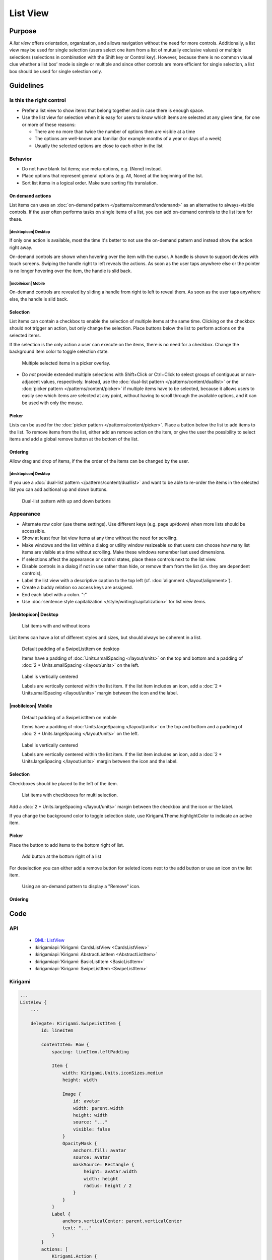 List View
=========

Purpose
-------

A *list view* offers orientation, organization, and allows navigation
without the need for more controls. Additionally, a list view may be
used for single selection (users select one item from a list of mutually
exclusive values) or multiple selections (selections in combination with
the Shift key or Control key). However, because there is no common
visual clue whether a list box’ mode is single or multiple and since
other controls are more efficient for single selection, a list box
should be used for single selection only.

.. image:: /img/ListView.png
   :alt: ListView.png

Guidelines
----------

Is this the right control
~~~~~~~~~~~~~~~~~~~~~~~~~

-  Prefer a list view to show items that belong together and in case
   there is enough space.
-  Use the list view for selection when it is easy for users to know
   which items are selected at any given time, for one or more of these
   reasons:

   -  There are no more than twice the number of options then are
      visible at a time
   -  The options are well-known and familiar (for example months of a
      year or days of a week)
   -  Usually the selected options are close to each other in the list

Behavior
~~~~~~~~

-  Do not have blank list items; use meta-options, e.g. (None) instead.
-  Place options that represent general options (e.g. All, None) at the
   beginning of the list.
-  Sort list items in a logical order. Make sure sorting fits
   translation.

On demand actions
^^^^^^^^^^^^^^^^^

List items can uses an :doc:`on-demand pattern </patterns/command/ondemand>` as
an alternative to always-visible controls. If the user often performs tasks on 
single items of a list, you can add on-demand controls to the list item for 
these.

.. image:: /img/Slide_to_reveal.jpg
   :alt:  Slide to reveal actions
   :scale: 30 %

|desktopicon| Desktop
"""""""""""""""""""""

If only one action is available, most the time it's better to not use the 
on-demand pattern and instead show the action right away.

.. raw:: html

   <video src="https://cdn.kde.org/hig/video/20181031-1/Swipelistitem2.webm" 
   loop="true" playsinline="true" width="320" controls="true" 
   onended="this.play()" class="border"></video>

On-demand controls are shown when hovering over the item with the cursor.
A handle is shown to support devices with touch screens. Swiping the handle 
right to left reveals the actions. 
As soon as the user taps anywhere else or the pointer is no longer 
hovering over the item, the handle is slid back.

|mobileicon| Mobile
"""""""""""""""""""

.. raw:: html

   <video src="https://cdn.kde.org/hig/video/20181031-1/Swipelistitem1.webm" 
   loop="true" playsinline="true" width="320" controls="true" 
   onended="this.play()" class="border"></video>

On-demand controls are revealed by sliding a handle from right to left
to reveal them. As soon as the user taps anywhere else, the
handle is slid back.

Selection
^^^^^^^^^

List items can contain a checkbox to enable the selection of multiple items at 
the same time. Clicking on the checkbox should not trigger an action, but only 
change the selection. Place buttons below the list to perform actions on the 
selected items.

If the selection is the only action a user can execute on the items, there is 
no need for a checkbox. Change the background item color to toggle selection 
state.

.. figure:: /img/PickerOverlay.png
   :alt: Picker in Language KCM
   :scale: 60%
   
   Multiple selected items in a picker overlay.

-  Do *not* provide extended multiple selections with Shift+Click or
   Ctrl+Click to select groups of contiguous or non-adjacent values,
   respectively. Instead, use the 
   :doc:`dual-list pattern </patterns/content/duallist>` or the 
   :doc:`picker pattern </patterns/content/picker>` if multiple items
   have to be selected, because it allows users to easily see which
   items are selected at any point, without having to scroll through the
   available options, and it can be used with only the mouse.
   
Picker
^^^^^^

Lists can be used for the :doc:`picker pattern </patterns/content/picker>`. 
Place a button below the list to add items to the list. To remove items from 
the 
list, either add an remove action on the item, or give the user the possibility 
to select items and add a global remove button at the bottom of the list.

Ordering
^^^^^^^^

Allow drag and drop of items, if the the order of the items can be 
changed by the user. 

|desktopicon| Desktop
"""""""""""""""""""""

If you use a :doc:`dual-list pattern </patterns/content/duallist>` and want 
to be able to re-order the items in the selected list you can add aditional up 
and 
down buttons.

.. figure:: /img/DualListOrdering.png
   :scale: 50 %
   :alt: Dual-list pattern with up and down buttons

   Dual-list pattern with up and down buttons


Appearance
~~~~~~~~~~

-  Alternate row color (use theme settings). Use different keys (e.g.
   page up/down) when more lists should be accessible.
-  Show at least four list view items at any time without the need for
   scrolling.
-  Make windows and the list within a dialog or utility window
   resizeable so that users can choose how many list items are visible
   at a time without scrolling. Make these windows remember last used
   dimensions.
-  If selections affect the appearance or control states, place these
   controls next to the list view.
-  Disable controls in a dialog if not in use rather than hide, or
   remove them from the list (i.e. they are dependent controls),
-  Label the list view with a descriptive caption to the top left (cf.
   :doc:`alignment </layout/alignment>`).
-  Create a buddy relation so access keys are assigned.
-  End each label with a colon. ":"
-  Use :doc:`sentence style capitalization </style/writing/capitalization>`
   for list view items.

|desktopicon| Desktop
^^^^^^^^^^^^^^^^^^^^^

.. figure:: /img/Listview6.png
         :alt: Several different lists
         :scale: 40 %
         :figclass: border
        
         List items with and without icons
         
List items can have a lot of different styles and sizes, but should always be 
coherent in a list.
         
.. container:: flex

   .. container::
   
      .. figure:: /img/Listview3.png
         :alt: Default padding of an item
         :scale: 40 %
         :figclass: border
        
         Default padding of a SwipeListItem on desktop
         
         Items have a padding of :doc:`Units.smallSpacing </layout/units>` on 
         the top and bottom and a padding of 
         :doc:`2 * Units.smallSpacing </layout/units>` on the left.

   .. container::
   
      .. figure:: /img/Listview4.png
         :alt: Label is vertically centered
         :scale: 40 %
         :figclass: border
        
         Label is vertically centered
         
         Labels are vertically centered within the list item. If the list item 
         includes an icon, add a :doc:`2 * Units.smallSpacing </layout/units>` 
         margin between the icon and the label.


|mobileicon| Mobile
^^^^^^^^^^^^^^^^^^^

.. container:: flex

   .. container::
   
      .. figure:: /img/Listview1.png
         :alt: Default padding of an item
         :scale: 50 %
         :figclass: border
        
         Default padding of a SwipeListItem on mobile

         Items have a padding of :doc:`Units.largeSpacing </layout/units>` on 
         the top and bottom and a padding of 
         :doc:`2 * Units.largeSpacing </layout/units>` on the left.
   
   .. container::
      
      .. figure:: /img/Listview2.png
         :alt: Label is vertically centered
         :scale: 50 %
         :figclass: border
      
         Label is vertically centered

         Labels are vertically centered within the list item. If the list item 
         includes an icon, add a :doc:`2 * Units.largeSpacing </layout/units>` 
         margin between the icon and the label.


Selection
^^^^^^^^^

Checkboxes should be placed to the left of the item.

.. figure:: /img/Listview5.png
         :alt: List items with checkboxes
         :scale: 40 %
         :figclass: border
        
         List items with checkboxes for multi selection.

Add a :doc:`2 * Units.largeSpacing </layout/units>` margin between the checkbox 
and the icon or the label.

If you change the background color to toggle selection state, use 
Kirigami.Theme.highlightColor to indicate an active item.

Picker
^^^^^^

Place the button to add items to the bottom right of list. 

.. figure:: /img/ListPicker.png
         :alt: Picker
         :scale: 40 %
         :figclass: border
        
         Add button at the bottom right of a list

For deselection you can either add a remove button for seleted icons next to 
the add button or use an icon on the list item.


.. figure:: /img/ListPickerRemoveItem.png
         :alt: Remove from a picker
         :scale: 40 %
         :figclass: border
        
         Using an on-demand pattern to display a "Remove" icon.

Ordering
^^^^^^^^


Code
----

API
~~~

 - `QML: ListView <https://doc.qt.io/qt-5/qml-qtquick-listview.html>`_
 - :kirigamiapi:`Kirigami: CardsListView <CardsListView>`
 - :kirigamiapi:`Kirigami: AbstractListItem <AbstractListItem>`
 - :kirigamiapi:`Kirigami: BasicListItem <BasicListItem>`
 - :kirigamiapi:`Kirigami: SwipeListItem <SwipeListItem>`
 
Kirigami
~~~~~~~~

.. code-block:: qml

    ...
    ListView {
        ...

        delegate: Kirigami.SwipeListItem {
            id: lineItem
            
            contentItem: Row {
                spacing: lineItem.leftPadding

                Item {
                    width: Kirigami.Units.iconSizes.medium
                    height: width

                    Image {
                        id: avatar
                        width: parent.width
                        height: width
                        source: "..."
                        visible: false
                    }
                    OpacityMask {
                        anchors.fill: avatar
                        source: avatar
                        maskSource: Rectangle {
                            height: avatar.width
                            width: height
                            radius: height / 2
                        }
                    }
                }
                Label {
                    anchors.verticalCenter: parent.verticalCenter
                    text: "..."
                }
            }
            actions: [
                Kirigami.Action {
                    text: i18n("&Make call")
                    iconName: "call-start"
                },
                Kirigami.Action {
                    text: i18n("&Write mail")
                    iconName: "mail-message"
                }
            ]
        }
        
        ...
    }
    ...
